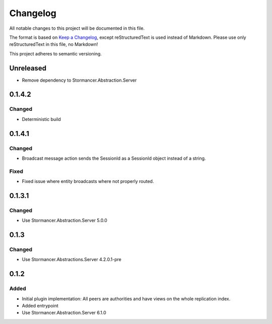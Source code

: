 ﻿=========
Changelog
=========

All notable changes to this project will be documented in this file.

The format is based on `Keep a Changelog <https://keepachangelog.com/en/1.0.0/>`_, except reStructuredText is used instead of Markdown.
Please use only reStructuredText in this file, no Markdown!

This project adheres to semantic versioning.


Unreleased
----------
- Remove dependency to Stormancer.Abstraction.Server

0.1.4.2
-------
Changed
*******
- Deterministic build

0.1.4.1
-------
Changed
*******
- Broadcast message action sends the SessionId as a SessionId object instead of a string.
Fixed
*****
- Fixed issue where entity broadcasts where not properly routed.

0.1.3.1
-------
Changed
*******
- Use Stormancer.Abstraction.Server 5.0.0

0.1.3
-----
Changed
*******
- Use Stormancer.Abstractions.Server 4.2.0.1-pre
0.1.2
------
Added
*****
- Initial plugin implementation: All peers are authorities and have views on the whole replication index.
- Added entrypoint
- Use Stormancer.Abstraction.Server 6.1.0

